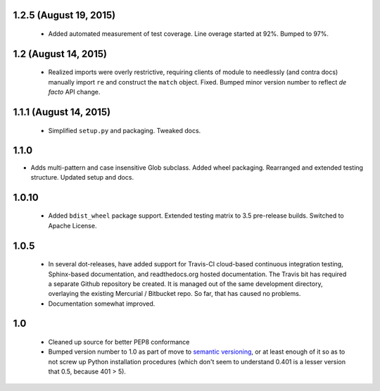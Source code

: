 

1.2.5 (August 19, 2015)
=======================

  * Added automated measurement of test coverage. Line overage started
    at 92%. Bumped to 97%.

1.2 (August 14, 2015)
=====================

  * Realized imports were overly restrictive, requiring clients of module
    to needlessly (and contra docs) manually import ``re`` and construct
    the ``match`` object.  Fixed.  Bumped minor version number to reflect
    *de facto* API change.

1.1.1 (August 14, 2015)
=======================

  * Simplified ``setup.py`` and packaging. Tweaked docs.

1.1.0
=====

* Adds multi-pattern and case insensitive Glob subclass.
  Added wheel packaging. Rearranged and extended testing structure.
  Updated setup and docs.

1.0.10
======

  * Added ``bdist_wheel`` package support. Extended testing
    matrix to 3.5 pre-release builds. Switched to Apache License.

1.0.5
=====

  * In several dot-releases, have added support for Travis-CI
    cloud-based continuous integration testing, Sphinx-based
    documentation, and readthedocs.org hosted documentation.
    The Travis bit has required a separate Github repository
    be created. It is managed out of the same development
    directory, overlaying the existing Mercurial / Bitbucket
    repo. So far, that has caused no problems.

  * Documentation somewhat improved.


1.0
===

  * Cleaned up source for better PEP8 conformance
  * Bumped version number to 1.0 as part of move to `semantic
    versioning <http://semver.org>`_, or at least enough of it so
    as to not screw up Python installation procedures (which don't
    seem to understand 0.401 is a lesser version that 0.5, because
    401 > 5).
